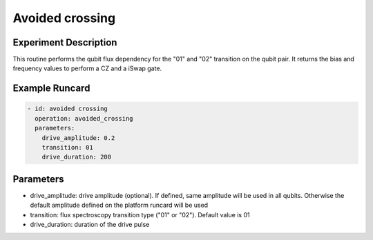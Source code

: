 Avoided crossing
================

Experiment Description
----------------------

This routine performs the qubit flux dependency for the "01" and "02" transition on the qubit pair. It returns the bias and frequency values to perform a CZ and a iSwap gate.

Example Runcard
---------------

.. code-block::

    - id: avoided crossing
      operation: avoided_crossing
      parameters:
        drive_amplitude: 0.2
        transition: 01
        drive_duration: 200

Parameters
----------

- drive_amplitude: drive amplitude (optional). If defined, same amplitude will be used in all qubits. Otherwise the default amplitude defined on the platform runcard will be used
- transition: flux spectroscopy transition type ("01" or "02"). Default value is 01
- drive_duration: duration of the drive pulse
